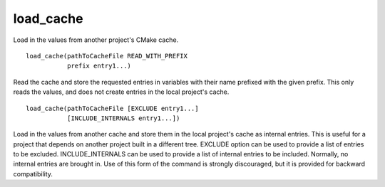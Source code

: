 load_cache
----------

Load in the values from another project's CMake cache.

::

  load_cache(pathToCacheFile READ_WITH_PREFIX
             prefix entry1...)

Read the cache and store the requested entries in variables with their
name prefixed with the given prefix.  This only reads the values, and
does not create entries in the local project's cache.

::

  load_cache(pathToCacheFile [EXCLUDE entry1...]
             [INCLUDE_INTERNALS entry1...])

Load in the values from another cache and store them in the local
project's cache as internal entries.  This is useful for a project
that depends on another project built in a different tree.  EXCLUDE
option can be used to provide a list of entries to be excluded.
INCLUDE_INTERNALS can be used to provide a list of internal entries to
be included.  Normally, no internal entries are brought in.  Use of
this form of the command is strongly discouraged, but it is provided
for backward compatibility.
